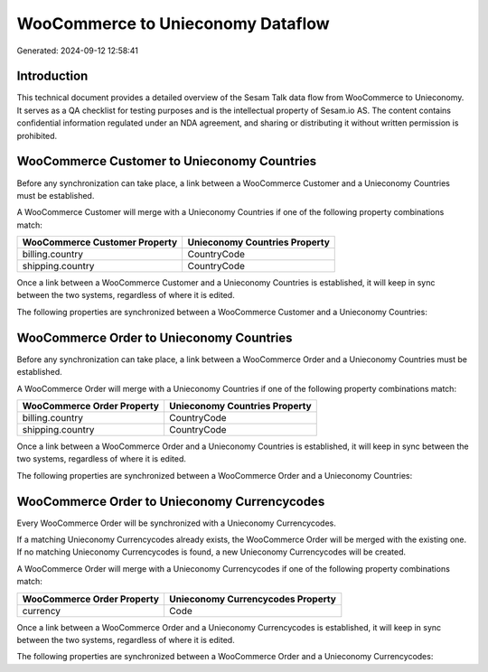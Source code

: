 ==================================
WooCommerce to Unieconomy Dataflow
==================================

Generated: 2024-09-12 12:58:41

Introduction
------------

This technical document provides a detailed overview of the Sesam Talk data flow from WooCommerce to Unieconomy. It serves as a QA checklist for testing purposes and is the intellectual property of Sesam.io AS. The content contains confidential information regulated under an NDA agreement, and sharing or distributing it without written permission is prohibited.

WooCommerce Customer to Unieconomy Countries
--------------------------------------------
Before any synchronization can take place, a link between a WooCommerce Customer and a Unieconomy Countries must be established.

A WooCommerce Customer will merge with a Unieconomy Countries if one of the following property combinations match:

.. list-table::
   :header-rows: 1

   * - WooCommerce Customer Property
     - Unieconomy Countries Property
   * - billing.country
     - CountryCode
   * - shipping.country
     - CountryCode

Once a link between a WooCommerce Customer and a Unieconomy Countries is established, it will keep in sync between the two systems, regardless of where it is edited.

The following properties are synchronized between a WooCommerce Customer and a Unieconomy Countries:

.. list-table::
   :header-rows: 1

   * - WooCommerce Customer Property
     - Unieconomy Countries Property
     - Unieconomy Data Type


WooCommerce Order to Unieconomy Countries
-----------------------------------------
Before any synchronization can take place, a link between a WooCommerce Order and a Unieconomy Countries must be established.

A WooCommerce Order will merge with a Unieconomy Countries if one of the following property combinations match:

.. list-table::
   :header-rows: 1

   * - WooCommerce Order Property
     - Unieconomy Countries Property
   * - billing.country
     - CountryCode
   * - shipping.country
     - CountryCode

Once a link between a WooCommerce Order and a Unieconomy Countries is established, it will keep in sync between the two systems, regardless of where it is edited.

The following properties are synchronized between a WooCommerce Order and a Unieconomy Countries:

.. list-table::
   :header-rows: 1

   * - WooCommerce Order Property
     - Unieconomy Countries Property
     - Unieconomy Data Type


WooCommerce Order to Unieconomy Currencycodes
---------------------------------------------
Every WooCommerce Order will be synchronized with a Unieconomy Currencycodes.

If a matching Unieconomy Currencycodes already exists, the WooCommerce Order will be merged with the existing one.
If no matching Unieconomy Currencycodes is found, a new Unieconomy Currencycodes will be created.

A WooCommerce Order will merge with a Unieconomy Currencycodes if one of the following property combinations match:

.. list-table::
   :header-rows: 1

   * - WooCommerce Order Property
     - Unieconomy Currencycodes Property
   * - currency
     - Code

Once a link between a WooCommerce Order and a Unieconomy Currencycodes is established, it will keep in sync between the two systems, regardless of where it is edited.

The following properties are synchronized between a WooCommerce Order and a Unieconomy Currencycodes:

.. list-table::
   :header-rows: 1

   * - WooCommerce Order Property
     - Unieconomy Currencycodes Property
     - Unieconomy Data Type

